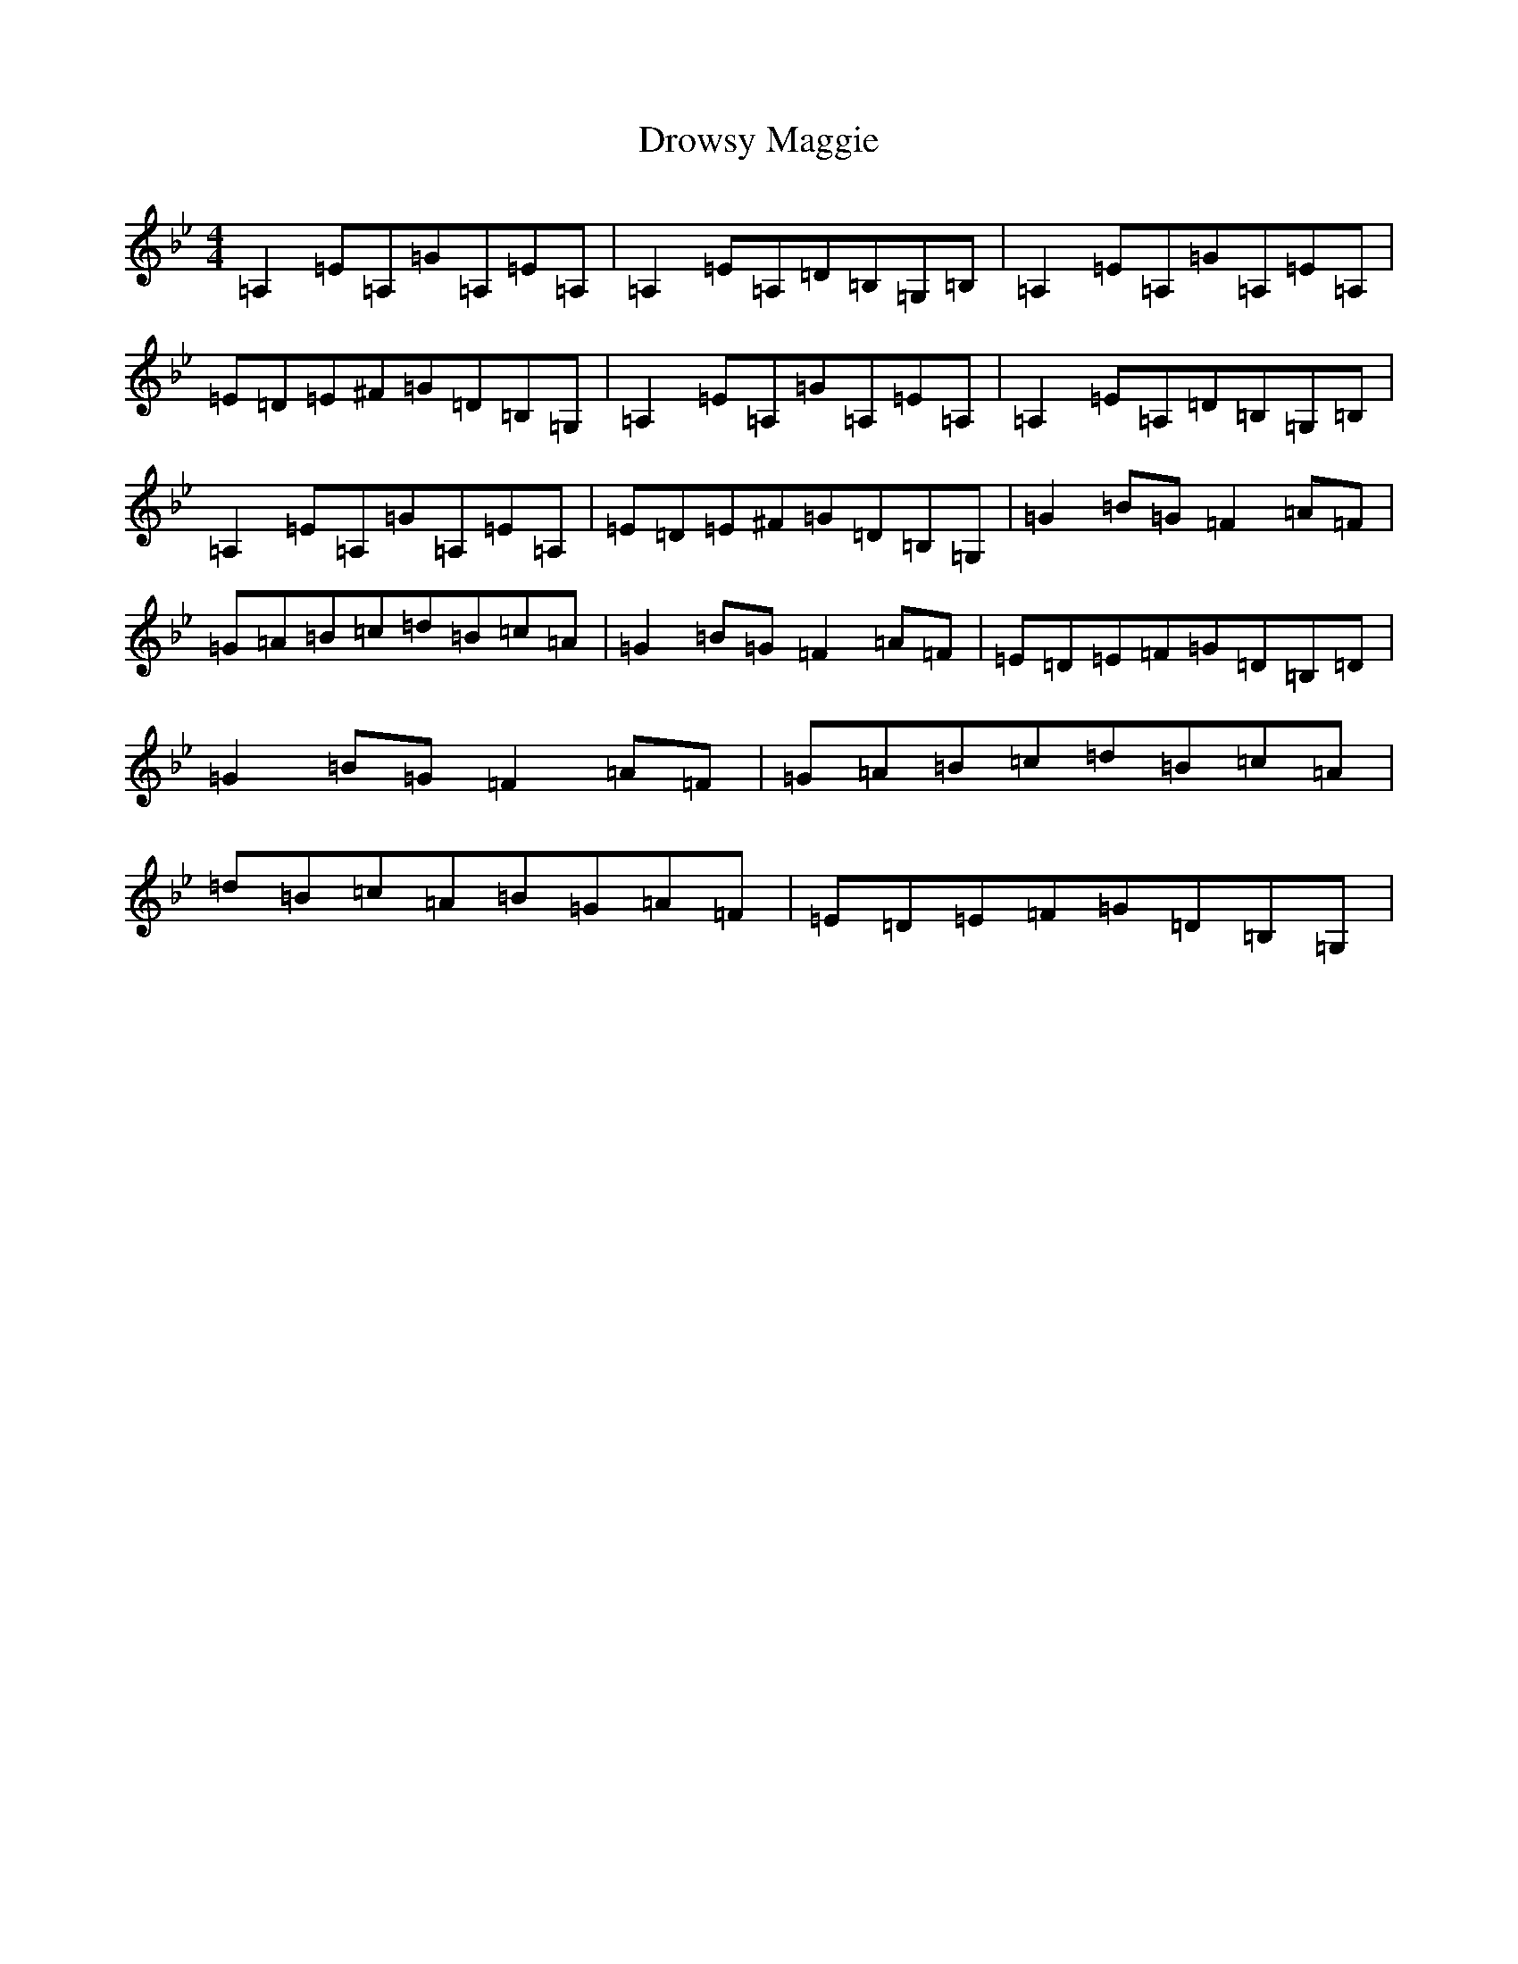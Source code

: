 X: 5660
T: Drowsy Maggie
S: https://thesession.org/tunes/27#setting12415
R: reel
M:4/4
L:1/8
K: C Dorian
=A,2=E=A,=G=A,=E=A,|=A,2=E=A,=D=B,=G,=B,|=A,2=E=A,=G=A,=E=A,|=E=D=E^F=G=D=B,=G,|=A,2=E=A,=G=A,=E=A,|=A,2=E=A,=D=B,=G,=B,|=A,2=E=A,=G=A,=E=A,|=E=D=E^F=G=D=B,=G,|=G2=B=G=F2=A=F|=G=A=B=c=d=B=c=A|=G2=B=G=F2=A=F|=E=D=E=F=G=D=B,=D|=G2=B=G=F2=A=F|=G=A=B=c=d=B=c=A|=d=B=c=A=B=G=A=F|=E=D=E=F=G=D=B,=G,|